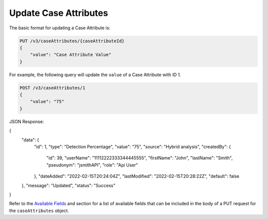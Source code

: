 Update Case Attributes
----------------------

The basic format for updating a Case Attribute is:

.. code::

    PUT /v3/caseAttributes/{caseAttributeId}
    {
        "value": "Case Attribute Value"
    }
  
For example, the following query will update the ``value`` of a Case Attribute with ID 1.

.. code::

    POST /v3/caseAttributes/1
    {
        "value": "75"
    }

JSON Response:

.. code:: json

{
  "data": {
      "id": 1,
      "type": "Detection Percentage",
      "value": "75",
      "source": "Hybrid analysis",
      "createdBy": {
          "id": 39,
          "userName": "11112222333344445555",
          "firstName": "John",
          "lastName": "Smith",
          "pseudonym": "jsmithAPI",
          "role": "Api User"
      },
      "dateAdded": "2022-02-15T20:24:04Z",
      "lastModified": "2022-02-15T20:28:22Z",
      "default": false
  },
  "message": "Updated",
  "status": "Success"
}

Refer to the `Available Fields <#available-fields>`_ and section for a list of available fields that can be included in the body of a PUT request for the ``caseAttributes`` object.